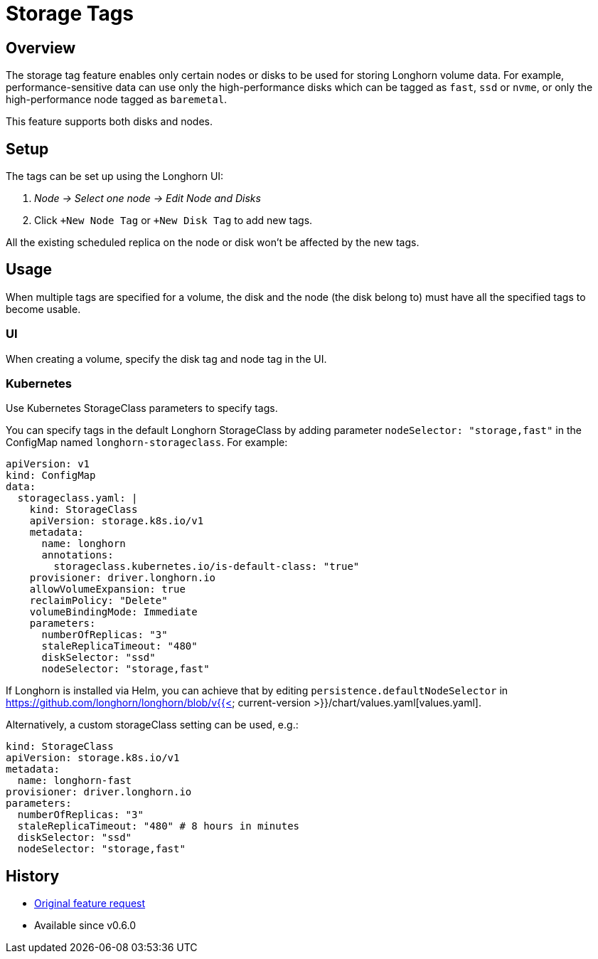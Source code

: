 = Storage Tags
:weight: 3

== Overview

The storage tag feature enables only certain nodes or disks to be used for storing Longhorn volume data. For example, performance-sensitive data can use only the high-performance disks which can be tagged as `fast`, `ssd` or `nvme`, or only the high-performance node tagged as `baremetal`.

This feature supports both disks and nodes.

== Setup

The tags can be set up using the Longhorn UI:

. _Node \-> Select one node \-> Edit Node and Disks_
. Click `+New Node Tag` or `+New Disk Tag` to add new tags.

All the existing scheduled replica on the node or disk won't be affected by the new tags.

== Usage

When multiple tags are specified for a volume, the disk and the node (the disk belong to) must have all the specified tags to become usable.

=== UI

When creating a volume, specify the disk tag and node tag in the UI.

=== Kubernetes

Use Kubernetes StorageClass parameters to specify tags.

You can specify tags in the default Longhorn StorageClass by adding parameter `nodeSelector: "storage,fast"` in the ConfigMap named `longhorn-storageclass`.
For example:

[,yaml]
----
apiVersion: v1
kind: ConfigMap
data:
  storageclass.yaml: |
    kind: StorageClass
    apiVersion: storage.k8s.io/v1
    metadata:
      name: longhorn
      annotations:
        storageclass.kubernetes.io/is-default-class: "true"
    provisioner: driver.longhorn.io
    allowVolumeExpansion: true
    reclaimPolicy: "Delete"
    volumeBindingMode: Immediate
    parameters:
      numberOfReplicas: "3"
      staleReplicaTimeout: "480"
      diskSelector: "ssd"
      nodeSelector: "storage,fast"
----

If Longhorn is installed via Helm, you can achieve that by editing `persistence.defaultNodeSelector` in https://github.com/longhorn/longhorn/blob/v{{< current-version >}}/chart/values.yaml[values.yaml].

Alternatively, a custom storageClass setting can be used, e.g.:

[,yaml]
----
kind: StorageClass
apiVersion: storage.k8s.io/v1
metadata:
  name: longhorn-fast
provisioner: driver.longhorn.io
parameters:
  numberOfReplicas: "3"
  staleReplicaTimeout: "480" # 8 hours in minutes
  diskSelector: "ssd"
  nodeSelector: "storage,fast"
----

== History

* https://github.com/longhorn/longhorn/issues/311[Original feature request]
* Available since v0.6.0
